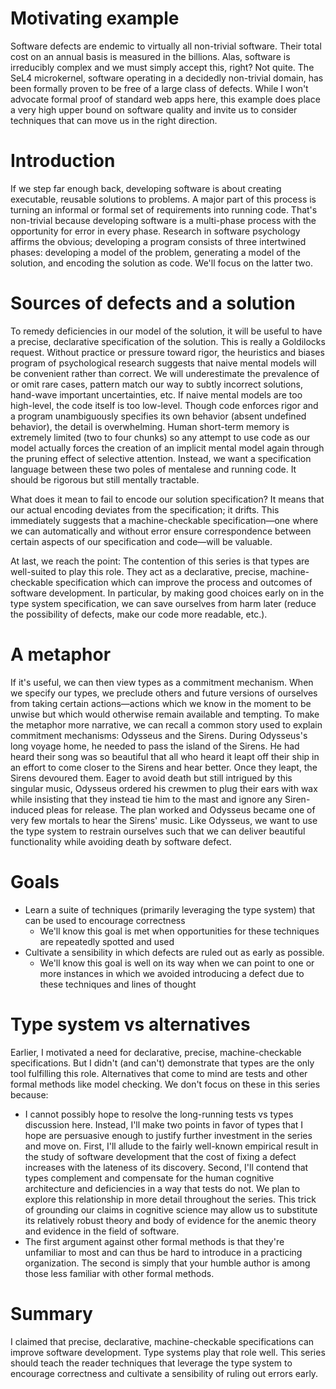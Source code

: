 * Motivating example

Software defects are endemic to virtually all non-trivial software. Their total cost on an annual basis is measured in the billions. Alas, software is irreducibly complex and we must simply accept this, right? Not quite. The SeL4 microkernel, software operating in a decidedly non-trivial domain, has been formally proven to be free of a large class of defects. While I won't advocate formal proof of standard web apps here, this example does place a very high upper bound on software quality and invite us to consider techniques that can move us in the right direction.

* Introduction

If we step far enough back, developing software is about creating executable, reusable solutions to problems. A major part of this process is turning an informal or formal set of requirements into running code. That's non-trivial because developing software is a multi-phase process with the opportunity for error in every phase. Research in software psychology affirms the obvious; developing a program consists of three intertwined phases: developing a model of the problem, generating a model of the solution, and encoding the solution as code. We'll focus on the latter two.

* Sources of defects and a solution

To remedy deficiencies in our model of the solution, it will be useful to have a precise, declarative specification of the solution. This is really a Goldilocks request. Without practice or pressure toward rigor, the heuristics and biases program of psychological research suggests that naive mental models will be convenient rather than correct. We will underestimate the prevalence of or omit rare cases, pattern match our way to subtly incorrect solutions, hand-wave important uncertainties, etc. If naive mental models are too high-level, the code itself is too low-level. Though code enforces rigor and a program unambiguously specifies its own behavior (absent undefined behavior), the detail is overwhelming. Human short-term memory is extremely limited (two to four chunks) so any attempt to use code as our model actually forces the creation of an implicit mental model again through the pruning effect of selective attention. Instead, we want a specification language between these two poles of mentalese and running code. It should be rigorous but still mentally tractable.

What does it mean to fail to encode our solution specification? It means that our actual encoding deviates from the specification; it drifts. This immediately suggests that a machine-checkable specification—one where we can automatically and without error ensure correspondence between certain aspects of our specification and code—will be valuable.

At last, we reach the point: The contention of this series is that types are well-suited to play this role. They act as a declarative, precise, machine-checkable specification which can improve the process and outcomes of software development. In particular, by making good choices early on in the type system specification, we can save ourselves from harm later (reduce the possibility of defects, make our code more readable, etc.).

* A metaphor

If it's useful, we can then view types as a commitment mechanism. When we specify our types, we preclude others and future versions of ourselves from taking certain actions---actions which we know in the moment to be unwise but which would otherwise remain available and tempting. To make the metaphor more narrative, we can recall a common story used to explain commitment mechanisms: Odysseus and the Sirens. During Odysseus's long voyage home, he needed to pass the island of the Sirens. He had heard their song was so beautiful that all who heard it leapt off their ship in an effort to come closer to the Sirens and hear better. Once they leapt, the Sirens devoured them. Eager to avoid death but still intrigued by this singular music, Odysseus ordered his crewmen to plug their ears with wax while insisting that they instead tie him to the mast and ignore any Siren-induced pleas for release. The plan worked and Odysseus became one of very few mortals to hear the Sirens' music. Like Odysseus, we want to use the type system to restrain ourselves such that we can deliver beautiful functionality while avoiding death by software defect.

* Goals

- Learn a suite of techniques (primarily leveraging the type system) that can be used to encourage correctness
  - We'll know this goal is met when opportunities for these techniques are repeatedly spotted and used
- Cultivate a sensibility in which defects are ruled out as early as possible.
  - We'll know this goal is well on its way when we can point to one or more instances in which we avoided introducing a defect due to these techniques and lines of thought

* Type system vs alternatives

Earlier, I motivated a need for declarative, precise, machine-checkable specifications. But I didn't (and can't) demonstrate that types are the only tool fulfilling this role. Alternatives that come to mind are tests and other formal methods like model checking. We don't focus on these in this series because:
  - I cannot possibly hope to resolve the long-running tests vs types discussion here. Instead, I'll make two points in favor of types that I hope are persuasive enough to justify further investment in the series and move on. First, I'll allude to the fairly well-known empirical result in the study of software development that the cost of fixing a defect increases with the lateness of its discovery. Second, I'll contend that types complement and compensate for the human cognitive architecture and deficiencies in a way that tests do not. We plan to explore this relationship in more detail throughout the series. This trick of grounding our claims in cognitive science may allow us to substitute its relatively robust theory and body of evidence for the anemic theory and evidence in the field of software.
  - The first argument against other formal methods is that they're unfamiliar to most and can thus be hard to introduce in a practicing organization. The second is simply that your humble author is among those less familiar with other formal methods.

* Summary

I claimed that precise, declarative, machine-checkable specifications can improve software development. Type systems play that role well. This series should teach the reader techniques that leverage the type system to encourage correctness and cultivate a sensibility of ruling out errors early.
